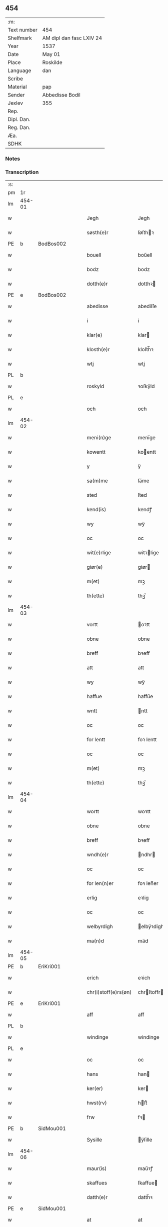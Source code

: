 ** 454
| :m:         |                          |
| Text number | 454                      |
| Shelfmark   | AM dipl dan fasc LXIV 24 |
| Year        | 1537                     |
| Date        | May 01                   |
| Place       | Roskilde                 |
| Language    | dan                      |
| Scribe      |                          |
| Material    | pap                      |
| Sender      | Abbedisse Bodil          |
| Jexlev      | 355                      |
| Rep.        |                          |
| Dipl. Dan.  |                          |
| Reg. Dan.   |                          |
| Æa.         |                          |
| SDHK        |                          |

*** Notes


*** Transcription
| :s: |        |   |   |   |   |                       |               |   |   |   |   |     |   |   |   |               |
| pm  | 1r     |   |   |   |   |                       |               |   |   |   |   |     |   |   |   |               |
| lm  | 454-01 |   |   |   |   |                       |               |   |   |   |   |     |   |   |   |               |
| w   |        |   |   |   |   | Jegh                  | Jegh          |   |   |   |   | dan |   |   |   |        454-01 |
| w   |        |   |   |   |   | søsth(e)r             | ſøſthꝛ       |   |   |   |   | dan |   |   |   |        454-01 |
| PE  | b      | BodBos002  |   |   |   |                       |               |   |   |   |   |     |   |   |   |               |
| w   |        |   |   |   |   | bouell                | boűell        |   |   |   |   | dan |   |   |   |        454-01 |
| w   |        |   |   |   |   | bodz                  | bodz          |   |   |   |   | dan |   |   |   |        454-01 |
| w   |        |   |   |   |   | dotth(e)r             | dotthꝛ       |   |   |   |   | dan |   |   |   |        454-01 |
| PE  | e      | BodBos002  |   |   |   |                       |               |   |   |   |   |     |   |   |   |               |
| w   |        |   |   |   |   | abedisse              | abediſſe      |   |   |   |   | dan |   |   |   |        454-01 |
| w   |        |   |   |   |   | i                     | i             |   |   |   |   | dan |   |   |   |        454-01 |
| w   |        |   |   |   |   | klar(e)               | klar         |   |   |   |   | dan |   |   |   |        454-01 |
| w   |        |   |   |   |   | klosth(e)r            | kloſth̅ꝛ       |   |   |   |   | dan |   |   |   |        454-01 |
| w   |        |   |   |   |   | wtj                   | wtj           |   |   |   |   | dan |   |   |   |        454-01 |
| PL  | b      |   |   |   |   |                       |               |   |   |   |   |     |   |   |   |               |
| w   |        |   |   |   |   | roskyld               | ꝛoſkÿld       |   |   |   |   | dan |   |   |   |        454-01 |
| PL  | e      |   |   |   |   |                       |               |   |   |   |   |     |   |   |   |               |
| w   |        |   |   |   |   | och                   | och           |   |   |   |   | dan |   |   |   |        454-01 |
| lm  | 454-02 |   |   |   |   |                       |               |   |   |   |   |     |   |   |   |               |
| w   |        |   |   |   |   | meni(n)ge             | meni̅ge        |   |   |   |   | dan |   |   |   |        454-02 |
| w   |        |   |   |   |   | kowentt               | koentt       |   |   |   |   | dan |   |   |   |        454-02 |
| w   |        |   |   |   |   | y                     | ÿ             |   |   |   |   | dan |   |   |   |        454-02 |
| w   |        |   |   |   |   | sa(m)me               | ſa̅me          |   |   |   |   | dan |   |   |   |        454-02 |
| w   |        |   |   |   |   | sted                  | ſted          |   |   |   |   | dan |   |   |   |        454-02 |
| w   |        |   |   |   |   | kend(is)              | kendꝭ         |   |   |   |   | dan |   |   |   |        454-02 |
| w   |        |   |   |   |   | wy                    | wÿ            |   |   |   |   | dan |   |   |   |        454-02 |
| w   |        |   |   |   |   | oc                    | oc            |   |   |   |   | dan |   |   |   |        454-02 |
| w   |        |   |   |   |   | wit(e)rlige           | witꝛlige     |   |   |   |   | dan |   |   |   |        454-02 |
| w   |        |   |   |   |   | giør(e)               | giør         |   |   |   |   | dan |   |   |   |        454-02 |
| w   |        |   |   |   |   | m(et)                 | mꝫ            |   |   |   |   | dan |   |   |   |        454-02 |
| w   |        |   |   |   |   | th(ette)              | thꝫͤ           |   |   |   |   | dan |   |   |   |        454-02 |
| lm  | 454-03 |   |   |   |   |                       |               |   |   |   |   |     |   |   |   |               |
| w   |        |   |   |   |   | vortt                 | oꝛtt         |   |   |   |   | dan |   |   |   |        454-03 |
| w   |        |   |   |   |   | obne                  | obne          |   |   |   |   | dan |   |   |   |        454-03 |
| w   |        |   |   |   |   | breff                 | bꝛeff         |   |   |   |   | dan |   |   |   |        454-03 |
| w   |        |   |   |   |   | att                   | att           |   |   |   |   | dan |   |   |   |        454-03 |
| w   |        |   |   |   |   | wy                    | wÿ            |   |   |   |   | dan |   |   |   |        454-03 |
| w   |        |   |   |   |   | haffue                | haffűe        |   |   |   |   | dan |   |   |   |        454-03 |
| w   |        |   |   |   |   | wntt                  | ntt          |   |   |   |   | dan |   |   |   |        454-03 |
| w   |        |   |   |   |   | oc                    | oc            |   |   |   |   | dan |   |   |   |        454-03 |
| w   |        |   |   |   |   | for lentt             | foꝛ lentt     |   |   |   |   | dan |   |   |   |        454-03 |
| w   |        |   |   |   |   | oc                    | oc            |   |   |   |   | dan |   |   |   |        454-03 |
| w   |        |   |   |   |   | m(et)                 | mꝫ            |   |   |   |   | dan |   |   |   |        454-03 |
| w   |        |   |   |   |   | th(ette)              | thꝫͤ           |   |   |   |   | dan |   |   |   |        454-03 |
| lm  | 454-04 |   |   |   |   |                       |               |   |   |   |   |     |   |   |   |               |
| w   |        |   |   |   |   | wortt                 | woꝛtt         |   |   |   |   | dan |   |   |   |        454-04 |
| w   |        |   |   |   |   | obne                  | obne          |   |   |   |   | dan |   |   |   |        454-04 |
| w   |        |   |   |   |   | breff                 | bꝛeff         |   |   |   |   | dan |   |   |   |        454-04 |
| w   |        |   |   |   |   | wndh(e)r              | ndhr        |   |   |   |   | dan |   |   |   |        454-04 |
| w   |        |   |   |   |   | oc                    | oc            |   |   |   |   | dan |   |   |   |        454-04 |
| w   |        |   |   |   |   | for len(n)er          | foꝛ len̅er     |   |   |   |   | dan |   |   |   |        454-04 |
| w   |        |   |   |   |   | erlig                 | eꝛlig         |   |   |   |   | dan |   |   |   |        454-04 |
| w   |        |   |   |   |   | oc                    | oc            |   |   |   |   | dan |   |   |   |        454-04 |
| w   |        |   |   |   |   | welbyrdigh            | elbÿꝛdigh    |   |   |   |   | dan |   |   |   |        454-04 |
| w   |        |   |   |   |   | ma(n)d                | ma̅d           |   |   |   |   | dan |   |   |   |        454-04 |
| lm  | 454-05 |   |   |   |   |                       |               |   |   |   |   |     |   |   |   |               |
| PE  | b      | EriKri001  |   |   |   |                       |               |   |   |   |   |     |   |   |   |               |
| w   |        |   |   |   |   | erich                 | eꝛich         |   |   |   |   | dan |   |   |   |        454-05 |
| w   |        |   |   |   |   | chr(i)stoff(e)rs(øn)  | chrſtoffr  |   |   |   |   | dan |   |   |   |        454-05 |
| PE  | e      | EriKri001  |   |   |   |                       |               |   |   |   |   |     |   |   |   |               |
| w   |        |   |   |   |   | aff                   | aff           |   |   |   |   | dan |   |   |   |        454-05 |
| PL  | b      |   |   |   |   |                       |               |   |   |   |   |     |   |   |   |               |
| w   |        |   |   |   |   | windinge              | windinge      |   |   |   |   | dan |   |   |   |        454-05 |
| PL  | e      |   |   |   |   |                       |               |   |   |   |   |     |   |   |   |               |
| w   |        |   |   |   |   | oc                    | oc            |   |   |   |   | dan |   |   |   |        454-05 |
| w   |        |   |   |   |   | hans                  | han          |   |   |   |   | dan |   |   |   |        454-05 |
| w   |        |   |   |   |   | ker(er)               | ker          |   |   |   |   | dan |   |   |   |        454-05 |
| w   |        |   |   |   |   | hwst(rv)              | hſtͮ          |   |   |   |   | dan |   |   |   |        454-05 |
| w   |        |   |   |   |   | frw                   | fꝛ           |   |   |   |   | dan |   |   |   |        454-05 |
| PE  | b      | SidMou001  |   |   |   |                       |               |   |   |   |   |     |   |   |   |               |
| w   |        |   |   |   |   | Sysille               | ÿſille       |   |   |   |   | dan |   |   |   |        454-05 |
| lm  | 454-06 |   |   |   |   |                       |               |   |   |   |   |     |   |   |   |               |
| w   |        |   |   |   |   | maur(is)              | maűꝛꝭ         |   |   |   |   | dan |   |   |   |        454-06 |
| w   |        |   |   |   |   | skaffues              | ſkaffue      |   |   |   |   | dan |   |   |   |        454-06 |
| w   |        |   |   |   |   | datth(e)r             | datth̅ꝛ        |   |   |   |   | dan |   |   |   |        454-06 |
| PE  | e      | SidMou001  |   |   |   |                       |               |   |   |   |   |     |   |   |   |               |
| w   |        |   |   |   |   | at                    | at            |   |   |   |   | dan |   |   |   |        454-06 |
| w   |        |   |   |   |   | wor                   | oꝛ           |   |   |   |   | dan |   |   |   |        454-06 |
| w   |        |   |   |   |   | oc                    | oc            |   |   |   |   | dan |   |   |   |        454-06 |
| w   |        |   |   |   |   | klosth(e)rs           | kloſthr     |   |   |   |   | dan |   |   |   |        454-06 |
| w   |        |   |   |   |   | gods                  | god          |   |   |   |   | dan |   |   |   |        454-06 |
| w   |        |   |   |   |   | som                   | ſo           |   |   |   |   | dan |   |   |   |        454-06 |
| w   |        |   |   |   |   | lyg(e)r               | lÿgꝛ         |   |   |   |   | dan |   |   |   |        454-06 |
| lm  | 454-07 |   |   |   |   |                       |               |   |   |   |   |     |   |   |   |               |
| w   |        |   |   |   |   | tiill                 | tiill         |   |   |   |   | dan |   |   |   |        454-07 |
| w   |        |   |   |   |   | abediss(en)           | abediſ       |   |   |   |   | dan |   |   |   |        454-07 |
| w   |        |   |   |   |   | i                     | i             |   |   |   |   | dan |   |   |   |        454-07 |
| w   |        |   |   |   |   | klar(e)               | klar         |   |   |   |   | dan |   |   |   |        454-07 |
| w   |        |   |   |   |   | klost(e)r             | kloſtr       |   |   |   |   | dan |   |   |   |        454-07 |
| w   |        |   |   |   |   | y                     | ÿ             |   |   |   |   | dan |   |   |   |        454-07 |
| PL  | b      |   |   |   |   |                       |               |   |   |   |   |     |   |   |   |               |
| w   |        |   |   |   |   | flacke bier(e)s       | flacke bieꝛ |   |   |   |   | dan |   |   |   |        454-07 |
| w   |        |   |   |   |   | h(er)r(e)t            | hrt         |   |   |   |   | dan |   |   |   |        454-07 |
| PL  | e      |   |   |   |   |                       |               |   |   |   |   |     |   |   |   |               |
| w   |        |   |   |   |   | y                     | ÿ             |   |   |   |   | dan |   |   |   |        454-07 |
| w   |        |   |   |   |   | begis                 | begi         |   |   |   |   | dan |   |   |   |        454-07 |
| w   |        |   |   |   |   | ther(is)              | theꝛꝭ         |   |   |   |   | dan |   |   |   |        454-07 |
| lm  | 454-08 |   |   |   |   |                       |               |   |   |   |   |     |   |   |   |               |
| w   |        |   |   |   |   | lyuefs                | lÿűefſ        |   |   |   |   | dan |   |   |   |        454-08 |
| w   |        |   |   |   |   | tiid                  | tiid          |   |   |   |   | dan |   |   |   |        454-08 |
| w   |        |   |   |   |   | som                   | ſo           |   |   |   |   | dan |   |   |   |        454-08 |
| w   |        |   |   |   |   | h(er)                 | h            |   |   |   |   | dan |   |   |   |        454-08 |
| w   |        |   |   |   |   | efft(e)r              | efftr        |   |   |   |   | dan |   |   |   |        454-08 |
| w   |        |   |   |   |   | føll(e)r              | føllr        |   |   |   |   | dan |   |   |   |        454-08 |
| w   |        |   |   |   |   | først                 | føꝛſt         |   |   |   |   | dan |   |   |   |        454-08 |
| n   |        |   |   |   |   | iiij                  | iiij          |   |   |   |   | dan |   |   |   |        454-08 |
| w   |        |   |   |   |   | gorde                 | goꝛde         |   |   |   |   | dan |   |   |   |        454-08 |
| w   |        |   |   |   |   | i                     | i             |   |   |   |   | dan |   |   |   |        454-08 |
| PL  | b      |   |   |   |   |                       |               |   |   |   |   |     |   |   |   |               |
| w   |        |   |   |   |   | Snessluff             | neſſlűff     |   |   |   |   | dan |   |   |   |        454-08 |
| PL  | e      |   |   |   |   |                       |               |   |   |   |   |     |   |   |   |               |
| w   |        |   |   |   |   | y                     | ÿ             |   |   |   |   | dan |   |   |   |        454-08 |
| w   |        |   |   |   |   | !th(e)m¡              | !thm¡        |   |   |   |   | dan |   |   |   |        454-08 |
| lm  | 454-09 |   |   |   |   |                       |               |   |   |   |   |     |   |   |   |               |
| w   |        |   |   |   |   | første                | føꝛſte        |   |   |   |   | dan |   |   |   |        454-09 |
| w   |        |   |   |   |   | boer                  | boeꝛ          |   |   |   |   | dan |   |   |   |        454-09 |
| PE  | b      | LarMor002  |   |   |   |                       |               |   |   |   |   |     |   |   |   |               |
| w   |        |   |   |   |   | laur(is)              | laűꝛꝭ         |   |   |   |   | dan |   |   |   |        454-09 |
| w   |        |   |   |   |   | morth(e)ns(øn)        | moꝛthn      |   |   |   |   | dan |   |   |   |        454-09 |
| PE  | e      | LarMor002  |   |   |   |                       |               |   |   |   |   |     |   |   |   |               |
| w   |        |   |   |   |   | y                     | ÿ             |   |   |   |   | dan |   |   |   |        454-09 |
| w   |        |   |   |   |   | !th(e)m¡              | !thm̅¡         |   |   |   |   | dan |   |   |   |        454-09 |
| w   |        |   |   |   |   | !andh(e)n¡            | !andh̅m¡       |   |   |   |   | dan |   |   |   |        454-09 |
| w   |        |   |   |   |   | bouer                 | boűeꝛ         |   |   |   |   | dan |   |   |   |        454-09 |
| PE  | b      | LarMor002  |   |   |   |                       |               |   |   |   |   |     |   |   |   |               |
| w   |        |   |   |   |   | laur(is)              | laűꝛꝭ         |   |   |   |   | dan |   |   |   |        454-09 |
| w   |        |   |   |   |   | !mort(e)ms(øn)¡       | !moꝛt̅m¡      |   |   |   |   | dan |   |   |   |        454-09 |
| PE  | e      | LarMor002  |   |   |   |                       |               |   |   |   |   |     |   |   |   |               |
| lm  | 454-10 |   |   |   |   |                       |               |   |   |   |   |     |   |   |   |               |
| w   |        |   |   |   |   | Swogh(e)r             | oghr       |   |   |   |   | dan |   |   |   |        454-10 |
| w   |        |   |   |   |   | y                     | ÿ             |   |   |   |   | dan |   |   |   |        454-10 |
| w   |        |   |   |   |   | !th(e)m¡              | !thm̅¡         |   |   |   |   | dan |   |   |   |        454-10 |
| w   |        |   |   |   |   | tredie                | tꝛedie        |   |   |   |   | dan |   |   |   |        454-10 |
| PE  | b      | LilMor001  |   |   |   |                       |               |   |   |   |   |     |   |   |   |               |
| w   |        |   |   |   |   | lile                  | lile          |   |   |   |   | dan |   |   |   |        454-10 |
| w   |        |   |   |   |   | !morth(e)m¡           | !moꝛthm̅¡      |   |   |   |   | dan |   |   |   |        454-10 |
| PE  | e      | LilMor001  |   |   |   |                       |               |   |   |   |   |     |   |   |   |               |
| w   |        |   |   |   |   | y                     | ÿ             |   |   |   |   | dan |   |   |   |        454-10 |
| w   |        |   |   |   |   | !th(e)m¡              | !thm̅¡         |   |   |   |   | dan |   |   |   |        454-10 |
| w   |        |   |   |   |   | fier(e)               | fier         |   |   |   |   | dan |   |   |   |        454-10 |
| PE  | b      | MogBra001  |   |   |   |                       |               |   |   |   |   |     |   |   |   |               |
| w   |        |   |   |   |   | !mogh(e)ms¡           | !mogh̅m¡      |   |   |   |   | dan |   |   |   |        454-10 |
| w   |        |   |   |   |   | brabe                 | bꝛabe         |   |   |   |   | dan |   |   |   |        454-10 |
| PE  | e      | MogBra001  |   |   |   |                       |               |   |   |   |   |     |   |   |   |               |
| lm  | 454-11 |   |   |   |   |                       |               |   |   |   |   |     |   |   |   |               |
| w   |        |   |   |   |   | och                   | och           |   |   |   |   | dan |   |   |   |        454-11 |
| w   |        |   |   |   |   | gyffuer               | gÿffueꝛ       |   |   |   |   | dan |   |   |   |        454-11 |
| w   |        |   |   |   |   | thy                   | thÿ           |   |   |   |   | dan |   |   |   |        454-11 |
| w   |        |   |   |   |   | alle                  | alle          |   |   |   |   | dan |   |   |   |        454-11 |
| w   |        |   |   |   |   | sa(m)men(n)           | ſa̅men̅         |   |   |   |   | dan |   |   |   |        454-11 |
| n   |        |   |   |   |   | vi                    | vi            |   |   |   |   | dan |   |   |   |        454-11 |
| w   |        |   |   |   |   | pund                  | pűnd          |   |   |   |   | dan |   |   |   |        454-11 |
| w   |        |   |   |   |   | korn(n)               | koꝛn̅          |   |   |   |   | dan |   |   |   |        454-11 |
| n   |        |   |   |   |   | viij                  | viij          |   |   |   |   | dan |   |   |   |        454-11 |
| w   |        |   |   |   |   | (skilling)            |              |   |   |   |   | dan |   |   |   |        454-11 |
| w   |        |   |   |   |   | grott                 | gꝛott         |   |   |   |   | dan |   |   |   |        454-11 |
| w   |        |   |   |   |   | arbed(e)              | aꝛbe         |   |   |   |   | dan |   |   |   |        454-11 |
| lm  | 454-12 |   |   |   |   |                       |               |   |   |   |   |     |   |   |   |               |
| w   |        |   |   |   |   | peni(n)ge             | peni̅ge        |   |   |   |   | dan |   |   |   |        454-12 |
| n   |        |   |   |   |   | i                     | i             |   |   |   |   | dan |   |   |   |        454-12 |
| w   |        |   |   |   |   | gord                  | goꝛd          |   |   |   |   | dan |   |   |   |        454-12 |
| w   |        |   |   |   |   | i                     | i             |   |   |   |   | dan |   |   |   |        454-12 |
| w   |        |   |   |   |   | høffue                | høffűe        |   |   |   |   | dan |   |   |   |        454-12 |
| w   |        |   |   |   |   | som                   | ſo           |   |   |   |   | dan |   |   |   |        454-12 |
| PE  | b      | MorMur001  |   |   |   |                       |               |   |   |   |   |     |   |   |   |               |
| w   |        |   |   |   |   | morth(e)n             | moꝛthn       |   |   |   |   | dan |   |   |   |        454-12 |
| w   |        |   |   |   |   | mwr(e)r               | mꝛꝛ         |   |   |   |   | dan |   |   |   |        454-12 |
| PE  | e      | MorMur001  |   |   |   |                       |               |   |   |   |   |     |   |   |   |               |
| w   |        |   |   |   |   | i                     | i             |   |   |   |   | dan |   |   |   |        454-12 |
| w   |        |   |   |   |   | bouer                 | boűeꝛ         |   |   |   |   | dan |   |   |   |        454-12 |
| w   |        |   |   |   |   | och                   | och           |   |   |   |   | dan |   |   |   |        454-12 |
| w   |        |   |   |   |   | gyffu(e)r             | gyffűr       |   |   |   |   | dan |   |   |   |        454-12 |
| lm  | 454-13 |   |   |   |   |                       |               |   |   |   |   |     |   |   |   |               |
| n   |        |   |   |   |   | i                     | i             |   |   |   |   | dan |   |   |   |        454-13 |
| w   |        |   |   |   |   | pund                  | pűnd          |   |   |   |   | dan |   |   |   |        454-13 |
| w   |        |   |   |   |   | bygh                  | bÿgh          |   |   |   |   | dan |   |   |   |        454-13 |
| w   |        |   |   |   |   | oc                    | oc            |   |   |   |   | dan |   |   |   |        454-13 |
| n   |        |   |   |   |   | i                     | i             |   |   |   |   | dan |   |   |   |        454-13 |
| w   |        |   |   |   |   | pund                  | pűnd          |   |   |   |   | dan |   |   |   |        454-13 |
| w   |        |   |   |   |   | rugh                  | ꝛűgh          |   |   |   |   | dan |   |   |   |        454-13 |
| n   |        |   |   |   |   | ij                    | ij            |   |   |   |   | dan |   |   |   |        454-13 |
| w   |        |   |   |   |   | (skilling)            |              |   |   |   |   | dan |   |   |   |        454-13 |
| w   |        |   |   |   |   | grott                 | gꝛott         |   |   |   |   | dan |   |   |   |        454-13 |
| n   |        |   |   |   |   | i                     | i             |   |   |   |   | dan |   |   |   |        454-13 |
| w   |        |   |   |   |   | gord                  | goꝛd          |   |   |   |   | dan |   |   |   |        454-13 |
| w   |        |   |   |   |   | i                     | i             |   |   |   |   | dan |   |   |   |        454-13 |
| PL  | b      |   |   |   |   |                       |               |   |   |   |   |     |   |   |   |               |
| w   |        |   |   |   |   | liunghby              | liűnghbÿ      |   |   |   |   | dan |   |   |   |        454-13 |
| PL  | e      |   |   |   |   |                       |               |   |   |   |   |     |   |   |   |               |
| lm  | 454-14 |   |   |   |   |                       |               |   |   |   |   |     |   |   |   |               |
| w   |        |   |   |   |   | som                   | ſom           |   |   |   |   | dan |   |   |   |        454-14 |
| w   |        |   |   |   |   | hedh(e)r              | hedhr        |   |   |   |   | dan |   |   |   |        454-14 |
| PE  | b      | JenTro001  |   |   |   |                       |               |   |   |   |   |     |   |   |   |               |
| w   |        |   |   |   |   | iens                  | ien          |   |   |   |   | dan |   |   |   |        454-14 |
| w   |        |   |   |   |   | troels(øn)            | tꝛoel        |   |   |   |   | dan |   |   |   |        454-14 |
| PE  | e      | JenTro001  |   |   |   |                       |               |   |   |   |   |     |   |   |   |               |
| w   |        |   |   |   |   | i                     | i             |   |   |   |   | dan |   |   |   |        454-14 |
| w   |        |   |   |   |   | bouer                 | boűeꝛ         |   |   |   |   | dan |   |   |   |        454-14 |
| w   |        |   |   |   |   | [g]yffu(e)r           | [g]ÿffűr     |   |   |   |   | dan |   |   |   |        454-14 |
| n   |        |   |   |   |   | iij                   | iij           |   |   |   |   | dan |   |   |   |        454-14 |
| w   |        |   |   |   |   | pund                  | pűnd          |   |   |   |   | dan |   |   |   |        454-14 |
| w   |        |   |   |   |   | !korm(n)¡             | !koꝛm¡       |   |   |   |   | dan |   |   |   |        454-14 |
| n   |        |   |   |   |   | 00                    | 00            |   |   |   |   | dan |   |   |   |        454-14 |
| lm  | 454-15 |   |   |   |   |                       |               |   |   |   |   |     |   |   |   |               |
| w   |        |   |   |   |   | bygh                  | bygh          |   |   |   |   | dan |   |   |   |        454-15 |
| w   |        |   |   |   |   | oc                    | oc            |   |   |   |   | dan |   |   |   |        454-15 |
| w   |        |   |   |   |   | halt                  | halt          |   |   |   |   | dan |   |   |   |        454-15 |
| w   |        |   |   |   |   | rugh                  | ꝛűgh          |   |   |   |   | dan |   |   |   |        454-15 |
| n   |        |   |   |   |   | xv                    | xv            |   |   |   |   | dan |   |   |   |        454-15 |
| w   |        |   |   |   |   | (skilling)            |              |   |   |   |   | dan |   |   |   |        454-15 |
| n   |        |   |   |   |   | i                     | i             |   |   |   |   | dan |   |   |   |        454-15 |
| w   |        |   |   |   |   | gord                  | goꝛd          |   |   |   |   | dan |   |   |   |        454-15 |
| w   |        |   |   |   |   | i                     | i             |   |   |   |   | dan |   |   |   |        454-15 |
| PL  | b      |   |   |   |   |                       |               |   |   |   |   |     |   |   |   |               |
| w   |        |   |   |   |   | regn(er)st(rv)p       | ꝛegnſtͮp      |   |   |   |   | dan |   |   |   |        454-15 |
| PL  | e      |   |   |   |   |                       |               |   |   |   |   |     |   |   |   |               |
| w   |        |   |   |   |   | som                   | ſo           |   |   |   |   | dan |   |   |   |        454-15 |
| PE  | b      | HanÅge001  |   |   |   |                       |               |   |   |   |   |     |   |   |   |               |
| w   |        |   |   |   |   | hans                  | han          |   |   |   |   | dan |   |   |   |        454-15 |
| w   |        |   |   |   |   | oges(øn)              | oge          |   |   |   |   | dan |   |   |   |        454-15 |
| PE  | e      | HanÅge001  |   |   |   |                       |               |   |   |   |   |     |   |   |   |               |
| lm  | 454-16 |   |   |   |   |                       |               |   |   |   |   |     |   |   |   |               |
| w   |        |   |   |   |   | y                     | ÿ             |   |   |   |   | dan |   |   |   |        454-16 |
| w   |        |   |   |   |   | bouer                 | boűeꝛ         |   |   |   |   | dan |   |   |   |        454-16 |
| w   |        |   |   |   |   | gyffu(e)r             | gÿffűr       |   |   |   |   | dan |   |   |   |        454-16 |
| n   |        |   |   |   |   | i                     | i             |   |   |   |   | dan |   |   |   |        454-16 |
| w   |        |   |   |   |   | pund                  | pűnd          |   |   |   |   | dan |   |   |   |        454-16 |
| w   |        |   |   |   |   | byg                   | byg           |   |   |   |   | dan |   |   |   |        454-16 |
| w   |        |   |   |   |   | och                   | och           |   |   |   |   | dan |   |   |   |        454-16 |
| n   |        |   |   |   |   | i                     | i             |   |   |   |   | dan |   |   |   |        454-16 |
| w   |        |   |   |   |   | ørtug                 | øꝛtűg         |   |   |   |   | dan |   |   |   |        454-16 |
| w   |        |   |   |   |   | rug                   | ꝛűg           |   |   |   |   | dan |   |   |   |        454-16 |
| n   |        |   |   |   |   | xv                    | xv            |   |   |   |   | dan |   |   |   |        454-16 |
| w   |        |   |   |   |   | (skilling)            |              |   |   |   |   | dan |   |   |   |        454-16 |
| n   |        |   |   |   |   | i                     | i             |   |   |   |   | dan |   |   |   |        454-16 |
| w   |        |   |   |   |   | gord                  | goꝛd          |   |   |   |   | dan |   |   |   |        454-16 |
| w   |        |   |   |   |   | y                     | ÿ             |   |   |   |   | dan |   |   |   |        454-16 |
| lm  | 454-17 |   |   |   |   |                       |               |   |   |   |   |     |   |   |   |               |
| PL  | b      |   |   |   |   |                       |               |   |   |   |   |     |   |   |   |               |
| w   |        |   |   |   |   | ølle(rv)p             | ølleͮp         |   |   |   |   | dan |   |   |   |        454-17 |
| PL  | e      |   |   |   |   |                       |               |   |   |   |   |     |   |   |   |               |
| w   |        |   |   |   |   | som                   | ſo           |   |   |   |   | dan |   |   |   |        454-17 |
| PE  | b      | JepPed001  |   |   |   |                       |               |   |   |   |   |     |   |   |   |               |
| w   |        |   |   |   |   | iep                   | iep           |   |   |   |   | dan |   |   |   |        454-17 |
| w   |        |   |   |   |   | p(er)s(øn)            | p̲            |   |   |   |   | dan |   |   |   |        454-17 |
| PE  | e      | JepPed001  |   |   |   |                       |               |   |   |   |   |     |   |   |   |               |
| w   |        |   |   |   |   | i                     | i             |   |   |   |   | dan |   |   |   |        454-17 |
| w   |        |   |   |   |   | boer                  | bo˝eꝛ         |   |   |   |   | dan |   |   |   |        454-17 |
| w   |        |   |   |   |   | gyffu(e)r             | gÿffűr       |   |   |   |   | dan |   |   |   |        454-17 |
| n   |        |   |   |   |   | i                     | i             |   |   |   |   | dan |   |   |   |        454-17 |
| w   |        |   |   |   |   | pund                  | pűnd          |   |   |   |   | dan |   |   |   |        454-17 |
| w   |        |   |   |   |   | rug                   | ꝛűg           |   |   |   |   | dan |   |   |   |        454-17 |
| n   |        |   |   |   |   | i                     | i             |   |   |   |   | dan |   |   |   |        454-17 |
| w   |        |   |   |   |   | p[u]nd                | p[ű]nd        |   |   |   |   | dan |   |   |   |        454-17 |
| lm  | 454-18 |   |   |   |   |                       |               |   |   |   |   |     |   |   |   |               |
| w   |        |   |   |   |   | byg                   | bÿg           |   |   |   |   | dan |   |   |   |        454-18 |
| n   |        |   |   |   |   | iij                   | iij           |   |   |   |   | dan |   |   |   |        454-18 |
| w   |        |   |   |   |   | (skilling)            |              |   |   |   |   | dan |   |   |   |        454-18 |
| w   |        |   |   |   |   | grott                 | gꝛott         |   |   |   |   | dan |   |   |   |        454-18 |
| n   |        |   |   |   |   | i                     | i             |   |   |   |   | dan |   |   |   |        454-18 |
| w   |        |   |   |   |   | gord                  | goꝛd          |   |   |   |   | dan |   |   |   |        454-18 |
| w   |        |   |   |   |   | i                     | i             |   |   |   |   | dan |   |   |   |        454-18 |
| PL  | b      |   |   |   |   |                       |               |   |   |   |   |     |   |   |   |               |
| w   |        |   |   |   |   | høghe                 | høghe         |   |   |   |   | dan |   |   |   |        454-18 |
| w   |        |   |   |   |   | bier(e)gh             | biergh       |   |   |   |   | dan |   |   |   |        454-18 |
| PL  | e      |   |   |   |   |                       |               |   |   |   |   |     |   |   |   |               |
| w   |        |   |   |   |   | gyffu(e)r             | gÿffűr       |   |   |   |   | dan |   |   |   |        454-18 |
| n   |        |   |   |   |   | iij                   | iij           |   |   |   |   | dan |   |   |   |        454-18 |
| w   |        |   |   |   |   | (skilling)            |              |   |   |   |   | dan |   |   |   |        454-18 |
| w   |        |   |   |   |   | grott                 | gꝛott         |   |   |   |   | dan |   |   |   |        454-18 |
| w   |        |   |   |   |   | tesse                 | teſſe         |   |   |   |   | dan |   |   |   |        454-18 |
| lm  | 454-19 |   |   |   |   |                       |               |   |   |   |   |     |   |   |   |               |
| w   |        |   |   |   |   | for sc(re)ffne        | foꝛ cffne   |   |   |   |   | dan |   |   |   |        454-19 |
| w   |        |   |   |   |   | gorde                 | goꝛde         |   |   |   |   | dan |   |   |   |        454-19 |
| w   |        |   |   |   |   | oc                    | oc            |   |   |   |   | dan |   |   |   |        454-19 |
| w   |        |   |   |   |   | klost(e)rs            | kloſtꝛ      |   |   |   |   | dan |   |   |   |        454-19 |
| w   |        |   |   |   |   | gorde                 | goꝛde         |   |   |   |   | dan |   |   |   |        454-19 |
| w   |        |   |   |   |   | skall                 | ſkall         |   |   |   |   | dan |   |   |   |        454-19 |
| w   |        |   |   |   |   | for neffde            | foꝛ neffde    |   |   |   |   | dan |   |   |   |        454-19 |
| PE  | b      | EriKri001  |   |   |   |                       |               |   |   |   |   |     |   |   |   |               |
| w   |        |   |   |   |   | erich                 | eꝛich         |   |   |   |   | dan |   |   |   |        454-19 |
| w   |        |   |   |   |   | chr(i)sto¦ff(e)rs(øn) | chrſto¦ffr |   |   |   |   | dan |   |   |   | 454-19—454-20 |
| PE  | e      | EriKri001  |   |   |   |                       |               |   |   |   |   |     |   |   |   |               |
| w   |        |   |   |   |   | oc                    | oc            |   |   |   |   | dan |   |   |   |        454-20 |
| w   |        |   |   |   |   | hans                  | han          |   |   |   |   | dan |   |   |   |        454-20 |
| w   |        |   |   |   |   | hust(rv)              | huſtͮ          |   |   |   |   | dan |   |   |   |        454-20 |
| w   |        |   |   |   |   | y                     | ÿ             |   |   |   |   | dan |   |   |   |        454-20 |
| w   |        |   |   |   |   | beg(is)               | begꝭ          |   |   |   |   | dan |   |   |   |        454-20 |
| w   |        |   |   |   |   | ther(is)              | theꝛꝭ         |   |   |   |   | dan |   |   |   |        454-20 |
| w   |        |   |   |   |   | liuess                | liűeſſ        |   |   |   |   | dan |   |   |   |        454-20 |
| w   |        |   |   |   |   | tiid                  | tiid          |   |   |   |   | dan |   |   |   |        454-20 |
| w   |        |   |   |   |   | m(et)                 | mꝫ            |   |   |   |   | dan |   |   |   |        454-20 |
| w   |        |   |   |   |   | !sodam(n)¡            | !ſodam̅¡       |   |   |   |   | dan |   |   |   |        454-20 |
| w   |        |   |   |   |   | skeell                | ſkeell        |   |   |   |   | dan |   |   |   |        454-20 |
| lm  | 454-21 |   |   |   |   |                       |               |   |   |   |   |     |   |   |   |               |
| w   |        |   |   |   |   | och                   | och           |   |   |   |   | dan |   |   |   |        454-21 |
| w   |        |   |   |   |   | for                   | foꝛ           |   |   |   |   | dan |   |   |   |        454-21 |
| w   |        |   |   |   |   | oer                   | oeꝛ           |   |   |   |   | dan |   |   |   |        454-21 |
| w   |        |   |   |   |   | att                   | att           |   |   |   |   | dan |   |   |   |        454-21 |
| w   |        |   |   |   |   | hand                  | hand          |   |   |   |   | dan |   |   |   |        454-21 |
| w   |        |   |   |   |   | skall                 | ſkall         |   |   |   |   | dan |   |   |   |        454-21 |
| w   |        |   |   |   |   | lade                  | lade          |   |   |   |   | dan |   |   |   |        454-21 |
| w   |        |   |   |   |   | bønd(er)ne            | bøndne       |   |   |   |   | dan |   |   |   |        454-21 |
| w   |        |   |   |   |   | ydhe                  | ÿdhe          |   |   |   |   | dan |   |   |   |        454-21 |
| w   |        |   |   |   |   | woss                  | oſſ          |   |   |   |   | dan |   |   |   |        454-21 |
| w   |        |   |   |   |   | langill(et)           | langillꝫ      |   |   |   |   | dan |   |   |   |        454-21 |
| w   |        |   |   |   |   | y                     | ÿ             |   |   |   |   | dan |   |   |   |        454-21 |
| lm  | 454-22 |   |   |   |   |                       |               |   |   |   |   |     |   |   |   |               |
| w   |        |   |   |   |   | Roskyld               | Ꝛoſkÿld       |   |   |   |   | dan |   |   |   |        454-22 |
| w   |        |   |   |   |   | ell(e)r               | ellr         |   |   |   |   | dan |   |   |   |        454-22 |
| w   |        |   |   |   |   | huar                  | hűaꝛ          |   |   |   |   | dan |   |   |   |        454-22 |
| w   |        |   |   |   |   | wy                    | wÿ            |   |   |   |   | dan |   |   |   |        454-22 |
| w   |        |   |   |   |   | wille                 | wille         |   |   |   |   | dan |   |   |   |        454-22 |
| w   |        |   |   |   |   | haffu(et)             | haffűꝫ        |   |   |   |   | dan |   |   |   |        454-22 |
| w   |        |   |   |   |   | indh(e)n              | indhn̅         |   |   |   |   | dan |   |   |   |        454-22 |
| w   |        |   |   |   |   | k[ø]demøsse           | k[ø]demøſſe   |   |   |   |   | dan |   |   |   |        454-22 |
| w   |        |   |   |   |   | tiill                 | tiill         |   |   |   |   | dan |   |   |   |        454-22 |
| lm  | 454-23 |   |   |   |   |                       |               |   |   |   |   |     |   |   |   |               |
| w   |        |   |   |   |   | gode                  | gode          |   |   |   |   | dan |   |   |   |        454-23 |
| w   |        |   |   |   |   | rede                  | ꝛede          |   |   |   |   | dan |   |   |   |        454-23 |
| w   |        |   |   |   |   | oc                    | oc            |   |   |   |   | dan |   |   |   |        454-23 |
| w   |        |   |   |   |   | for swor(e)           | foꝛ or     |   |   |   |   | dan |   |   |   |        454-23 |
| w   |        |   |   |   |   | bønd(er)ne            | bøndne       |   |   |   |   | dan |   |   |   |        454-23 |
| w   |        |   |   |   |   | oc                    | oc            |   |   |   |   | dan |   |   |   |        454-23 |
| w   |        |   |   |   |   | holle                 | holle         |   |   |   |   | dan |   |   |   |        454-23 |
| w   |        |   |   |   |   | th(e)m                | thmͫ          |   |   |   |   | dan |   |   |   |        454-23 |
| w   |        |   |   |   |   | wed                   | ed           |   |   |   |   | dan |   |   |   |        454-23 |
| w   |        |   |   |   |   | loff                  | loff          |   |   |   |   | dan |   |   |   |        454-23 |
| lm  | 454-24 |   |   |   |   |                       |               |   |   |   |   |     |   |   |   |               |
| w   |        |   |   |   |   | oc                    | oc            |   |   |   |   | dan |   |   |   |        454-24 |
| w   |        |   |   |   |   | skeell                | ſkeell        |   |   |   |   | dan |   |   |   |        454-24 |
| w   |        |   |   |   |   | oc                    | oc            |   |   |   |   | dan |   |   |   |        454-24 |
| w   |        |   |   |   |   | skall                 | ſkall         |   |   |   |   | dan |   |   |   |        454-24 |
| w   |        |   |   |   |   | for neffde            | foꝛ neffde    |   |   |   |   | dan |   |   |   |        454-24 |
| PE  | b      | EriKri001  |   |   |   |                       |               |   |   |   |   |     |   |   |   |               |
| w   |        |   |   |   |   | erich                 | eꝛich         |   |   |   |   | dan |   |   |   |        454-24 |
| w   |        |   |   |   |   | chr(i)stoff(e)rs(øn)  | chrſtoffr  |   |   |   |   | dan |   |   |   |        454-24 |
| PE  | e      | EriKri001  |   |   |   |                       |               |   |   |   |   |     |   |   |   |               |
| w   |        |   |   |   |   | nyde                  | nÿde          |   |   |   |   | dan |   |   |   |        454-24 |
| w   |        |   |   |   |   | gester{j}             | geſteꝛ{j}     |   |   |   |   | dan |   |   |   |        454-24 |
| lm  | 454-25 |   |   |   |   |                       |               |   |   |   |   |     |   |   |   |               |
| w   |        |   |   |   |   | oc                    | oc            |   |   |   |   | dan |   |   |   |        454-25 |
| w   |        |   |   |   |   | halffdelig            | halffdelig    |   |   |   |   | dan |   |   |   |        454-25 |
| w   |        |   |   |   |   | sage faell            | ſage faell    |   |   |   |   | dan |   |   |   |        454-25 |
| w   |        |   |   |   |   | oc                    | oc            |   |   |   |   | dan |   |   |   |        454-25 |
| w   |        |   |   |   |   | gord                  | goꝛd          |   |   |   |   | dan |   |   |   |        454-25 |
| w   |        |   |   |   |   | festni(n)g            | feſtni̅g       |   |   |   |   | dan |   |   |   |        454-25 |
| w   |        |   |   |   |   | oc                    | oc            |   |   |   |   | dan |   |   |   |        454-25 |
| w   |        |   |   |   |   | halffdelig            | halffdelig    |   |   |   |   | dan |   |   |   |        454-25 |
| w   |        |   |   |   |   | skall                 | ſkall         |   |   |   |   | dan |   |   |   |        454-25 |
| w   |        |   |   |   |   | ko(m)me               | ko̅me          |   |   |   |   | dan |   |   |   |        454-25 |
| lm  | 454-26 |   |   |   |   |                       |               |   |   |   |   |     |   |   |   |               |
| w   |        |   |   |   |   | woss                  | oſſ          |   |   |   |   | dan |   |   |   |        454-26 |
| w   |        |   |   |   |   | tiill                 | tiill         |   |   |   |   | dan |   |   |   |        454-26 |
| w   |        |   |   |   |   | gode                  | gode          |   |   |   |   | dan |   |   |   |        454-26 |
| w   |        |   |   |   |   | thiiss                | thiiſſ        |   |   |   |   | dan |   |   |   |        454-26 |
| w   |        |   |   |   |   | ød(er)mer(e)          | ødmer       |   |   |   |   | dan |   |   |   |        454-26 |
| w   |        |   |   |   |   | beuissni(e)gh         | beűiſſni̅gh    |   |   |   |   | dan |   |   |   |        454-26 |
| w   |        |   |   |   |   | oc                    | oc            |   |   |   |   | dan |   |   |   |        454-26 |
| w   |        |   |   |   |   | bedh(e)r              | bedhꝛ        |   |   |   |   | dan |   |   |   |        454-26 |
| w   |        |   |   |   |   | for vor(i)ng          | foꝛ oꝛng    |   |   |   |   | dan |   |   |   |        454-26 |
| lm  | 454-27 |   |   |   |   |                       |               |   |   |   |   |     |   |   |   |               |
| w   |        |   |   |   |   | henge                 | henge         |   |   |   |   | dan |   |   |   |        454-27 |
| w   |        |   |   |   |   | wy                    | wÿ            |   |   |   |   | dan |   |   |   |        454-27 |
| w   |        |   |   |   |   | couentz               | coűentz       |   |   |   |   | dan |   |   |   |        454-27 |
| w   |        |   |   |   |   | indzelle              | indzelle      |   |   |   |   | dan |   |   |   |        454-27 |
| w   |        |   |   |   |   | nedh(e)n              | nedhn̅         |   |   |   |   | dan |   |   |   |        454-27 |
| w   |        |   |   |   |   | for                   | foꝛ           |   |   |   |   | dan |   |   |   |        454-27 |
| w   |        |   |   |   |   | th(ette)              | thꝫͤ           |   |   |   |   | dan |   |   |   |        454-27 |
| w   |        |   |   |   |   | wor                   | woꝛ           |   |   |   |   | dan |   |   |   |        454-27 |
| w   |        |   |   |   |   | obne                  | obne          |   |   |   |   | dan |   |   |   |        454-27 |
| w   |        |   |   |   |   | b(re)ff               | bff          |   |   |   |   | dan |   |   |   |        454-27 |
| lm  | 454-28 |   |   |   |   |                       |               |   |   |   |   |     |   |   |   |               |
| w   |        |   |   |   |   | Sc(re)ffuitt          | cffűitt     |   |   |   |   | dan |   |   |   |        454-28 |
| w   |        |   |   |   |   | vtj                   | vtj           |   |   |   |   | dan |   |   |   |        454-28 |
| PL  | b      |   |   |   |   |                       |               |   |   |   |   |     |   |   |   |               |
| w   |        |   |   |   |   | roskyld               | ꝛoſkÿld       |   |   |   |   | dan |   |   |   |        454-28 |
| PL  | e      |   |   |   |   |                       |               |   |   |   |   |     |   |   |   |               |
| w   |        |   |   |   |   | filipe                | filipe        |   |   |   |   | dan |   |   |   |        454-28 |
| w   |        |   |   |   |   | (et)                  |              |   |   |   |   | lat |   |   |   |        454-28 |
| w   |        |   |   |   |   | iacobi                | iacobi        |   |   |   |   | lat |   |   |   |        454-28 |
| w   |        |   |   |   |   | dagh                  | dagh          |   |   |   |   | dan |   |   |   |        454-28 |
| w   |        |   |   |   |   | An(n)o                | An̅o           |   |   |   |   | lat |   |   |   |        454-28 |
| w   |        |   |   |   |   | d(omi)nj              | dn̅j           |   |   |   |   | lat |   |   |   |        454-28 |
| n   |        |   |   |   |   | mdxxxvij              | mdxxxvij      |   |   |   |   | lat |   |   |   |        454-28 |
| :e: |        |   |   |   |   |                       |               |   |   |   |   |     |   |   |   |               |
